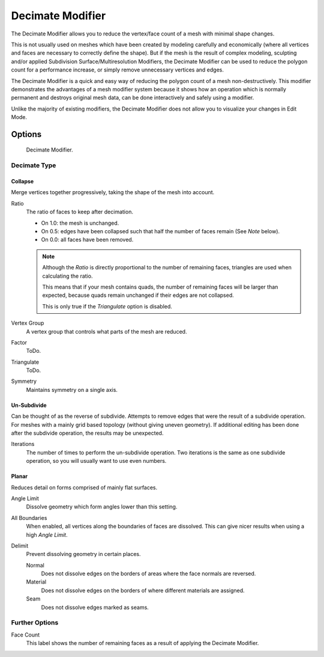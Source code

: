 .. bpy.types.DecimateModifier:

*****************
Decimate Modifier
*****************

The Decimate Modifier allows you to reduce the vertex/face count of a mesh with minimal shape changes.

This is not usually used on meshes which have been created by modeling carefully and economically
(where all vertices and faces are necessary to correctly define the shape).
But if the mesh is the result of complex modeling,
sculpting and/or applied Subdivision Surface/Multiresolution Modifiers,
the Decimate Modifier can be used to reduce the polygon count for a performance increase,
or simply remove unnecessary vertices and edges.

The Decimate Modifier is a quick and easy way of reducing the polygon count of a
mesh non-destructively. This modifier demonstrates the advantages of a mesh modifier system
because it shows how an operation which is normally permanent and destroys original mesh data,
can be done interactively and safely using a modifier.

Unlike the majority of existing modifiers, the Decimate Modifier does not allow
you to visualize your changes in Edit Mode.


Options
=======

.. figure:: /images/modifier-decimate.jpg

   Decimate Modifier.


Decimate Type
-------------

Collapse
^^^^^^^^

Merge vertices together progressively, taking the shape of the mesh into account.

Ratio
   The ratio of faces to keep after decimation.

   - On 1.0: the mesh is unchanged.
   - On 0.5: edges have been collapsed such that half the number of faces remain (See *Note* below).
   - On 0.0: all faces have been removed.

   .. note::

      Although the *Ratio* is directly proportional to the number of remaining faces,
      triangles are used when calculating the ratio.

      This means that if your mesh contains quads, the number of remaining faces will be larger than expected,
      because quads remain unchanged if their edges are not collapsed.

      This is only true if the *Triangulate* option is disabled.

Vertex Group
   A vertex group that controls what parts of the mesh are reduced.
Factor
   ToDo.
Triangulate
   ToDo.
Symmetry
   Maintains symmetry on a single axis.


Un-Subdivide
^^^^^^^^^^^^

Can be thought of as the reverse of subdivide.
Attempts to remove edges that were the result of a subdivide operation.
For meshes with a mainly grid based topology (without giving uneven geometry).
If additional editing has been done after the subdivide operation, the results may be unexpected.

Iterations
   The number of times to perform the un-subdivide operation.
   Two iterations is the same as one subdivide operation, so you will usually want to use even numbers.


Planar
^^^^^^

Reduces detail on forms comprised of mainly flat surfaces.

Angle Limit
   Dissolve geometry which form angles lower than this setting.

All Boundaries
   When enabled, all vertices along the boundaries of faces are dissolved.
   This can give nicer results when using a high *Angle Limit*.

Delimit
   Prevent dissolving geometry in certain places.

   Normal
      Does not dissolve edges on the borders of areas where the face normals are reversed.
   Material
      Does not dissolve edges on the borders of where different materials are assigned.
   Seam
      Does not dissolve edges marked as seams.


Further Options
---------------

Face Count
   This label shows the number of remaining faces as a result of applying the Decimate Modifier.
